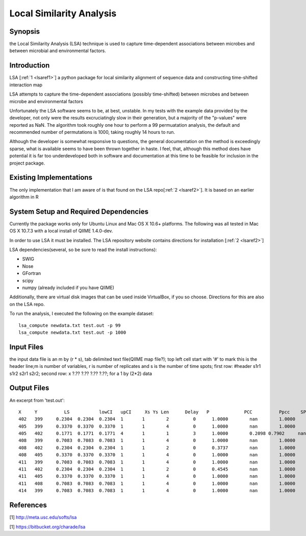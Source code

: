 .. _lsa:

======================================================
Local Similarity Analysis
======================================================

Synopsis
-------------
the Local Similarity Analysis (LSA) technique is used to capture time-dependent associations between microbes and between microbial and environmental factors. 

Introduction
-------------
LSA [:ref:`1 <lsaref1>`] a python package for local similarity alignment of 
sequence data and constructing time-shifted interaction map

LSA attempts to capture the time-dependent associations (possibly time-shifted) 
between microbes and between microbe and environmental factors

Unfortunately the LSA software seems to be, at best, unstable. In my tests with
the example data provided by the developer, not only were the results excruciatingly
slow in their generation, but a majority of the "p-values" were reported as NaN. 
The algorithm took roughly one hour to perform a 99 permuatation analysis, the default
and recommended number of permutations is 1000, taking roughly 14 hours to run. 

Although the developer is somewhat responsive to questions, the general documentation
on the method is exceedingly sparse, what is available seems to have been thrown together
in haste. I feel, that, although this method does have potential it is far too underdeveloped
both in software and documentation at this time to be feasible for inclusion in the project
package.

Existing Implementations
------------------------
The only implementation that I am aware of is that found on the LSA repo[:ref:`2 <lsaref2>`].
It is based on an earlier algorithm in R

System Setup and Required Dependencies
--------------------------------------
Currently the package works only for Ubuntu Linux and Mac OS X 10.6+ platforms.
The following was all tested in Mac OS X 10.7.3 with a local install of QIIME 1.4.0-dev.

In order to use LSA it must be installed. The LSA repository website contains
directions for installation [:ref:`2 <lsaref2>`]

LSA dependencies(several, so be sure to read the install instructions):

* SWIG
* Nose
* GFortran
* scipy
* numpy (already included if you have QIIME)

Additionally, there are virtual disk images that can be used inside VirtualBox,
if you so choose. Directions for this are also on the LSA repo.

To run the analysis, I executed the following on the example dataset: ::

  lsa_compute newdata.txt test.out -p 99
  lsa_compute newdata.txt test.out -p 1000 

Input Files
-----------

the input data file is an m by (r * s), tab delimited text file(QIIME map file?);
top left cell start with '#' to mark this is the header line;m is number of 
variables, r is number of replicates and s is the number of time spots; 
first row: #header s1r1 s1r2 s2r1 s2r2; 
second row: x ?.?? ?.??  ?.?? ?.??; for a 1 by (2*2) data

Output Files
------------

An excerpt from 'test.out': ::

  X  	Y	   LS   	lowCI  	upCI	 Xs Ys Len	Delay	P	      PCC	   Ppcc	   SPCC	  Pspcc	  Q	      Qpcc
  402	399	0.2304	0.2304	0.2304	1	1	 2	   0	  1.0000	nan	   1.0000  	nan	  nan	    1.0000	1.0000
  405	399	0.3370	0.3370	0.3370	1	1	 4	   0	  1.0000	nan	   1.0000  	nan	  1.0000  1.0000	1.0000
  405	402	0.1771	0.1771	0.1771	4	1	 1	   3	  1.0000	0.2098 0.7902	  nan	  nan	    1.0000	1.0000
  408	399	0.7083	0.7083	0.7083	1	1	 4	   0	  1.0000	nan	   1.0000	  nan	  1.0000  1.0000	1.0000
  408	402	0.2304	0.2304	0.2304	1	1	 2	   0	  0.3737	nan	   1.0000	  nan	  nan	    1.0000	1.0000
  408	405	0.3370	0.3370	0.3370	1	1	 4	   0	  1.0000	nan	   1.0000	  nan	  1.0000  1.0000	1.0000
  411	399	0.7083	0.7083	0.7083	1	1	 4	   0	  1.0000	nan	   1.0000	  nan	  1.0000  1.0000	1.0000
  411	402	0.2304	0.2304	0.2304	1	1	 2	   0	  0.4545	nan	   1.0000	  nan	  nan	    1.0000	1.0000
  411	405	0.3370	0.3370	0.3370	1	1	 4	   0	  1.0000	nan	   1.0000	  nan	  1.0000	1.0000	1.0000
  411	408	0.7083	0.7083	0.7083	1	1	 4	   0	  1.0000	nan	   1.0000	  nan	  1.0000	1.0000	1.0000
  414	399	0.7083	0.7083	0.7083	1	1	 4	   0	  1.0000	nan	   1.0000	  nan	  1.0000	1.0000	1.0000
  


References
----------
.. _lsaref1:

[1] http://meta.usc.edu/softs/lsa

.. _lsaref2:

[1] https://bitbucket.org/charade/lsa
